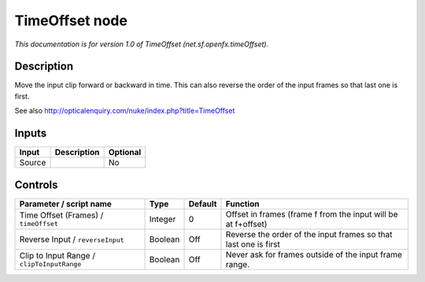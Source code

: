 .. _net.sf.openfx.timeOffset:

.. raw:: html

   <!-- Do not edit this file! It is generated automatically by Natron itself. -->

TimeOffset node
===============

|pluginIcon| 

*This documentation is for version 1.0 of TimeOffset (net.sf.openfx.timeOffset).*

Description
-----------

Move the input clip forward or backward in time. This can also reverse the order of the input frames so that last one is first.

See also http://opticalenquiry.com/nuke/index.php?title=TimeOffset

Inputs
------

+--------+-------------+----------+
| Input  | Description | Optional |
+========+=============+==========+
| Source |             | No       |
+--------+-------------+----------+

Controls
--------

.. tabularcolumns:: |>{\raggedright}p{0.2\columnwidth}|>{\raggedright}p{0.06\columnwidth}|>{\raggedright}p{0.07\columnwidth}|p{0.63\columnwidth}|

.. cssclass:: longtable

+--------------------------------------------+---------+---------+-----------------------------------------------------------------+
| Parameter / script name                    | Type    | Default | Function                                                        |
+============================================+=========+=========+=================================================================+
| Time Offset (Frames) / ``timeOffset``      | Integer | 0       | Offset in frames (frame f from the input will be at f+offset)   |
+--------------------------------------------+---------+---------+-----------------------------------------------------------------+
| Reverse Input / ``reverseInput``           | Boolean | Off     | Reverse the order of the input frames so that last one is first |
+--------------------------------------------+---------+---------+-----------------------------------------------------------------+
| Clip to Input Range / ``clipToInputRange`` | Boolean | Off     | Never ask for frames outside of the input frame range.          |
+--------------------------------------------+---------+---------+-----------------------------------------------------------------+

.. |pluginIcon| image:: net.sf.openfx.timeOffset.png
   :width: 10.0%
